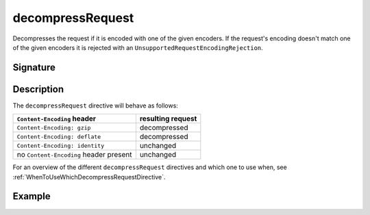 .. _-decompressRequest-:

decompressRequest
=================

Decompresses the request if it is encoded with one of the given encoders.
If the request's encoding doesn't match one of the given encoders it is rejected with an
``UnsupportedRequestEncodingRejection``.

Signature
---------

.. includecode:: /../spray-routing/src/main/scala/spray/routing/directives/EncodingDirectives.scala
   :snippet: decompressRequest

Description
-----------

The ``decompressRequest`` directive will behave as follows:

========================================= ===============================
``Content-Encoding`` header                resulting request
========================================= ===============================
``Content-Encoding: gzip``                 decompressed
``Content-Encoding: deflate``              decompressed
``Content-Encoding: identity``             unchanged
no ``Content-Encoding`` header present     unchanged
========================================= ===============================

For an overview of the different ``decompressRequest`` directives and which one to use when,
see :ref:`WhenToUseWhichDecompressRequestDirective`.

Example
-------

.. includecode:: /../spray-routing-tests/src/test/scala/spray/routing/EncodingDirectivesSpec.scala
   :snippet: decompressRequest-example
